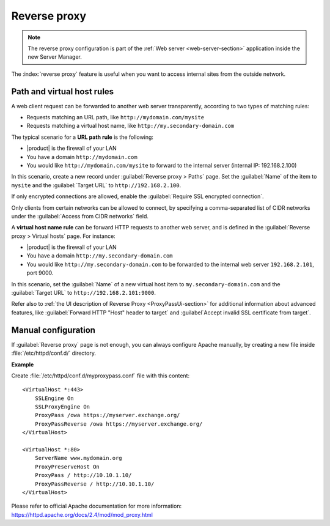 .. _proxy_pass-section:

=============
Reverse proxy
=============

.. note::

    The reverse proxy configuration is part of the :ref:`Web server
    <web-server-section>` application inside the new Server Manager.

The :index:`reverse proxy` feature is useful when you want to access internal sites
from the outside network.

Path and virtual host rules
===========================

A web client request can be forwarded to another web server transparently,
according to two types of matching rules:

* Requests matching an URL path, like ``http://mydomain.com/mysite``
* Requests matching a virtual host name, like ``http://my.secondary-domain.com``

The typical scenario for a **URL path rule** is the following:

* |product| is the firewall of your LAN

* You have a domain ``http://mydomain.com``

* You would like ``http://mydomain.com/mysite`` to forward to the internal server
  (internal IP: 192.168.2.100)

In this scenario, create a new record under :guilabel:`Reverse proxy > Paths` page. Set
the :guilabel:`Name` of the item to ``mysite`` and the :guilabel:`Target URL` to
``http://192.168.2.100``.

If only encrypted connections are allowed, enable the :guilabel:`Require SSL
encrypted connection`.

Only clients from certain networks can be allowed to connect, by specifying  a
comma-separated list of CIDR networks under the :guilabel:`Access from CIDR
networks`  field.

A **virtual host name rule** can be forward HTTP requests to another web server,
and is defined in the :guilabel:`Reverse proxy > Virtual hosts` page. For instance:

* |product| is the firewall of your LAN

* You have a domain ``http://my.secondary-domain.com``

* You would like ``http://my.secondary-domain.com`` to be forwarded to the internal web server
  ``192.168.2.101``, port 9000.

In this scenario, set the :guilabel:`Name` of a new virtual host item to
``my.secondary-domain.com`` and the :guilabel:`Target URL` to
``http://192.168.2.101:9000``.

Refer also to :ref:`the UI description of Reverse Proxy <ProxyPassUi-section>`
for additional information about advanced features, like :guilabel:`Forward HTTP
"Host" header to target` and :guilabel`Accept invalid SSL certificate from
target`.

Manual configuration
====================

If :guilabel:`Reverse proxy` page is not enough, you can always configure Apache
manually, by creating a new file inside :file:`/etc/httpd/conf.d/` directory.

**Example**

Create :file:`/etc/httpd/conf.d/myproxypass.conf` file with this content: ::

  <VirtualHost *:443>
      SSLEngine On
      SSLProxyEngine On
      ProxyPass /owa https://myserver.exchange.org/
      ProxyPassReverse /owa https://myserver.exchange.org/
  </VirtualHost>

  <VirtualHost *:80>
      ServerName www.mydomain.org
      ProxyPreserveHost On
      ProxyPass / http://10.10.1.10/
      ProxyPassReverse / http://10.10.1.10/
  </VirtualHost>


Please refer to official Apache documentation for more information: https://httpd.apache.org/docs/2.4/mod/mod_proxy.html
